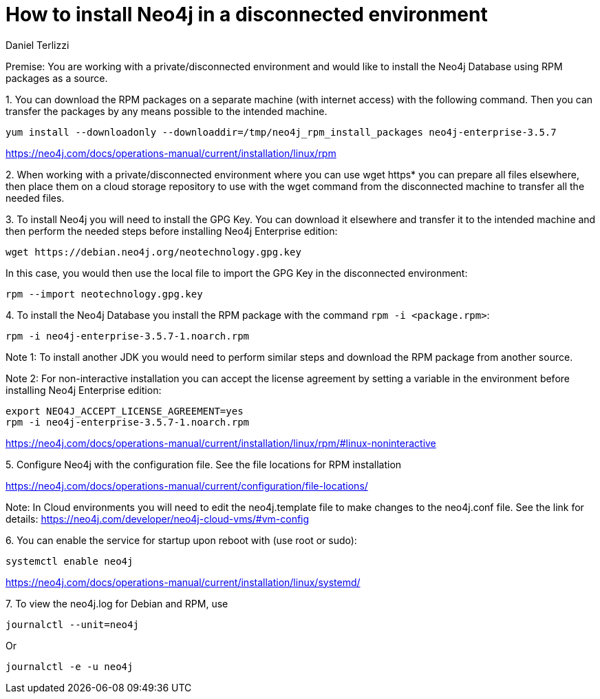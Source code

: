 = How to install Neo4j in a disconnected environment
:slug: how-to-install-neo4j-in-a-disconnected-environment
:author: Daniel Terlizzi
:neo4j-versions: 3.5
:tags: offline,server
:public:
:category: installation

Premise: You are working with a private/disconnected environment and would like to install the Neo4j Database using RPM packages as a source.


1.
You can download the RPM packages on a separate machine (with internet access) with the following command. Then you can transfer the packages by any means possible to the intended machine.

[source,shell]
----
yum install --downloadonly --downloaddir=/tmp/neo4j_rpm_install_packages neo4j-enterprise-3.5.7
----

https://neo4j.com/docs/operations-manual/current/installation/linux/rpm

2.
When working with a private/disconnected environment where you can use wget https* you can prepare all files elsewhere, then place them on a cloud storage repository to use with the wget command from the disconnected machine to transfer all the needed files.

3.
To install Neo4j you will need to install the GPG Key. You can download it elsewhere and transfer it to the intended machine and then perform the needed steps before installing Neo4j Enterprise edition:

[source,shell]
----
wget https://debian.neo4j.org/neotechnology.gpg.key
----

In this case, you would then use the local file to import the GPG Key in the disconnected environment:

[source,shell]
----
rpm --import neotechnology.gpg.key
----

4.
To install the Neo4j Database you install the RPM package with the command `rpm -i <package.rpm>`:

[source,shell]
----
rpm -i neo4j-enterprise-3.5.7-1.noarch.rpm
----

Note 1: To install another JDK you would need to perform similar steps and download the RPM package from another source.

Note 2: For non-interactive installation you can accept the license agreement by setting a variable in the environment before installing Neo4j Enterprise edition:

[source,shell]
----
export NEO4J_ACCEPT_LICENSE_AGREEMENT=yes
rpm -i neo4j-enterprise-3.5.7-1.noarch.rpm
----

https://neo4j.com/docs/operations-manual/current/installation/linux/rpm/#linux-noninteractive

5.
Configure Neo4j with the configuration file. See the file locations for RPM installation

https://neo4j.com/docs/operations-manual/current/configuration/file-locations/

Note: In Cloud environments you will need to edit the neo4j.template file to make changes to the neo4j.conf file. See the link for details: https://neo4j.com/developer/neo4j-cloud-vms/#vm-config

6.
You can enable the service for startup upon reboot with (use root or sudo):

[source,shell]
----
systemctl enable neo4j
----

https://neo4j.com/docs/operations-manual/current/installation/linux/systemd/

7.
To view the neo4j.log for Debian and RPM, use 

[source,shell]
----
journalctl --unit=neo4j
----

Or

[source,shell]
----
journalctl -e -u neo4j
----
